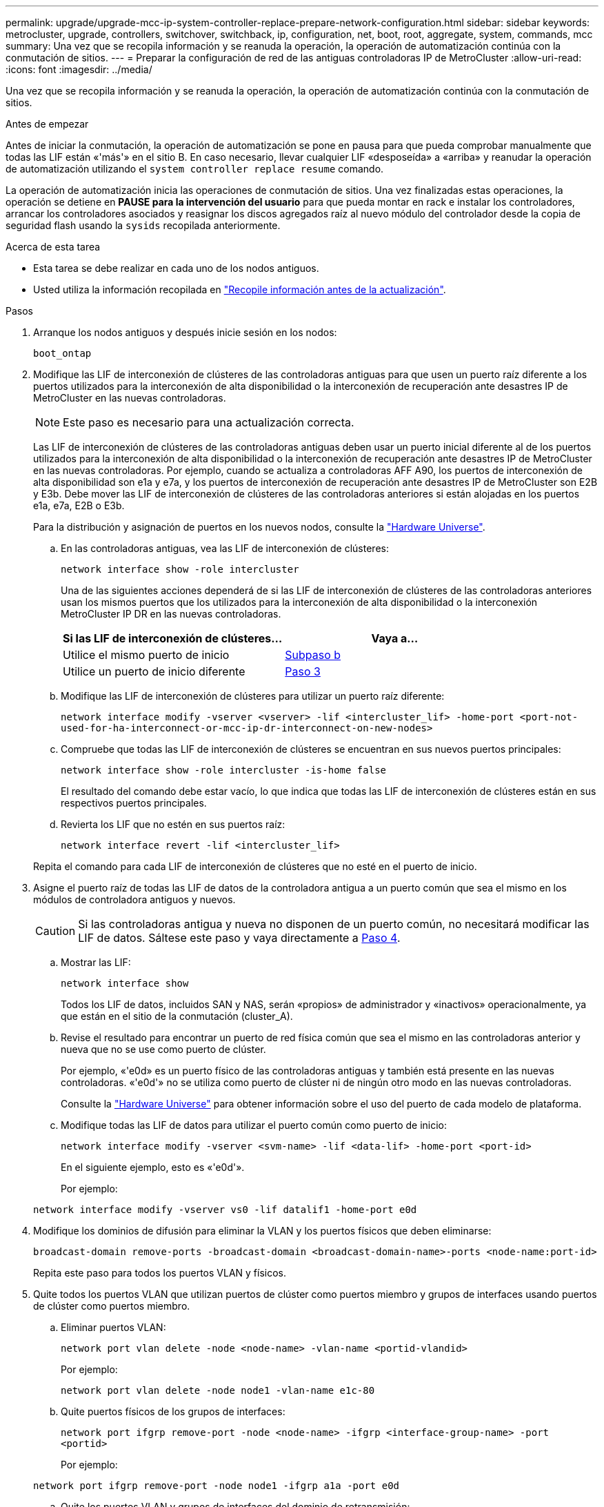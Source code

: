 ---
permalink: upgrade/upgrade-mcc-ip-system-controller-replace-prepare-network-configuration.html 
sidebar: sidebar 
keywords: metrocluster, upgrade, controllers, switchover, switchback, ip, configuration, net, boot, root, aggregate, system, commands, mcc 
summary: Una vez que se recopila información y se reanuda la operación, la operación de automatización continúa con la conmutación de sitios. 
---
= Preparar la configuración de red de las antiguas controladoras IP de MetroCluster
:allow-uri-read: 
:icons: font
:imagesdir: ../media/


[role="lead"]
Una vez que se recopila información y se reanuda la operación, la operación de automatización continúa con la conmutación de sitios.

.Antes de empezar
Antes de iniciar la conmutación, la operación de automatización se pone en pausa para que pueda comprobar manualmente que todas las LIF están «'más'» en el sitio B. En caso necesario, llevar cualquier LIF «desposeída» a «arriba» y reanudar la operación de automatización utilizando el `system controller replace resume` comando.

La operación de automatización inicia las operaciones de conmutación de sitios. Una vez finalizadas estas operaciones, la operación se detiene en *PAUSE para la intervención del usuario* para que pueda montar en rack e instalar los controladores, arrancar los controladores asociados y reasignar los discos agregados raíz al nuevo módulo del controlador desde la copia de seguridad flash usando la `sysids` recopilada anteriormente.

.Acerca de esta tarea
* Esta tarea se debe realizar en cada uno de los nodos antiguos.
* Usted utiliza la información recopilada en link:upgrade-mcc-ip-system-controller-replace-prechecks.html#gather-information-before-the-upgrade["Recopile información antes de la actualización"].


.Pasos
. Arranque los nodos antiguos y después inicie sesión en los nodos:
+
`boot_ontap`

. Modifique las LIF de interconexión de clústeres de las controladoras antiguas para que usen un puerto raíz diferente a los puertos utilizados para la interconexión de alta disponibilidad o la interconexión de recuperación ante desastres IP de MetroCluster en las nuevas controladoras.
+

NOTE: Este paso es necesario para una actualización correcta.

+
Las LIF de interconexión de clústeres de las controladoras antiguas deben usar un puerto inicial diferente al de los puertos utilizados para la interconexión de alta disponibilidad o la interconexión de recuperación ante desastres IP de MetroCluster en las nuevas controladoras. Por ejemplo, cuando se actualiza a controladoras AFF A90, los puertos de interconexión de alta disponibilidad son e1a y e7a, y los puertos de interconexión de recuperación ante desastres IP de MetroCluster son E2B y E3b. Debe mover las LIF de interconexión de clústeres de las controladoras anteriores si están alojadas en los puertos e1a, e7a, E2B o E3b.

+
Para la distribución y asignación de puertos en los nuevos nodos, consulte la https://hwu.netapp.com["Hardware Universe"].

+
.. En las controladoras antiguas, vea las LIF de interconexión de clústeres:
+
`network interface show  -role intercluster`

+
Una de las siguientes acciones dependerá de si las LIF de interconexión de clústeres de las controladoras anteriores usan los mismos puertos que los utilizados para la interconexión de alta disponibilidad o la interconexión MetroCluster IP DR en las nuevas controladoras.

+
[cols="2*"]
|===
| Si las LIF de interconexión de clústeres... | Vaya a... 


| Utilice el mismo puerto de inicio | <<controller_replace_upgrade_prepare_network_ports_2b,Subpaso b>> 


| Utilice un puerto de inicio diferente | <<controller_replace_upgrade_prepare_network_ports_3,Paso 3>> 
|===
.. [[controller_replace_upgrade_prepare_network_ports_2b]]Modifique las LIF de interconexión de clústeres para utilizar un puerto raíz diferente:
+
`network interface modify -vserver <vserver> -lif <intercluster_lif> -home-port <port-not-used-for-ha-interconnect-or-mcc-ip-dr-interconnect-on-new-nodes>`

.. Compruebe que todas las LIF de interconexión de clústeres se encuentran en sus nuevos puertos principales:
+
`network interface show -role intercluster -is-home  false`

+
El resultado del comando debe estar vacío, lo que indica que todas las LIF de interconexión de clústeres están en sus respectivos puertos principales.

.. Revierta los LIF que no estén en sus puertos raíz:
+
`network interface revert -lif <intercluster_lif>`

+
Repita el comando para cada LIF de interconexión de clústeres que no esté en el puerto de inicio.



. [[controller_replace_upgrade_prepare_network_ports_3]]Asigne el puerto raíz de todas las LIF de datos de la controladora antigua a un puerto común que sea el mismo en los módulos de controladora antiguos y nuevos.
+

CAUTION: Si las controladoras antigua y nueva no disponen de un puerto común, no necesitará modificar las LIF de datos. Sáltese este paso y vaya directamente a <<upgrades_assisted_without_matching_ports,Paso 4>>.

+
.. Mostrar las LIF:
+
`network interface show`

+
Todos los LIF de datos, incluidos SAN y NAS, serán «propios» de administrador y «inactivos» operacionalmente, ya que están en el sitio de la conmutación (cluster_A).

.. Revise el resultado para encontrar un puerto de red física común que sea el mismo en las controladoras anterior y nueva que no se use como puerto de clúster.
+
Por ejemplo, «'e0d» es un puerto físico de las controladoras antiguas y también está presente en las nuevas controladoras. «'e0d'» no se utiliza como puerto de clúster ni de ningún otro modo en las nuevas controladoras.

+
Consulte la link:https://hwu.netapp.com/["Hardware Universe"^] para obtener información sobre el uso del puerto de cada modelo de plataforma.

.. Modifique todas las LIF de datos para utilizar el puerto común como puerto de inicio:
+
`network interface modify -vserver <svm-name> -lif <data-lif> -home-port <port-id>`

+
En el siguiente ejemplo, esto es «'e0d'».

+
Por ejemplo:

+
[listing]
----
network interface modify -vserver vs0 -lif datalif1 -home-port e0d
----


. [[upgrades_assisted_without_matching_ports]] Modifique los dominios de difusión para eliminar la VLAN y los puertos físicos que deben eliminarse:
+
`broadcast-domain remove-ports -broadcast-domain <broadcast-domain-name>-ports <node-name:port-id>`

+
Repita este paso para todos los puertos VLAN y físicos.

. Quite todos los puertos VLAN que utilizan puertos de clúster como puertos miembro y grupos de interfaces usando puertos de clúster como puertos miembro.
+
.. Eliminar puertos VLAN:
+
`network port vlan delete -node <node-name> -vlan-name <portid-vlandid>`

+
Por ejemplo:

+
[listing]
----
network port vlan delete -node node1 -vlan-name e1c-80
----
.. Quite puertos físicos de los grupos de interfaces:
+
`network port ifgrp remove-port -node <node-name> -ifgrp <interface-group-name> -port <portid>`

+
Por ejemplo:

+
[listing]
----
network port ifgrp remove-port -node node1 -ifgrp a1a -port e0d
----
.. Quite los puertos VLAN y grupos de interfaces del dominio de retransmisión:
+
`network port broadcast-domain remove-ports -ipspace <ipspace> -broadcast-domain <broadcast-domain-name>-ports <nodename:portname,nodename:portname>,..`

.. Modifique los puertos de grupo de interfaces para que utilicen otros puertos físicos como miembro, según sea necesario:
+
`ifgrp add-port -node <node-name> -ifgrp <interface-group-name> -port <port-id>`



. Detenga los nodos:
+
`halt -inhibit-takeover true -node <node-name>`

+
Este paso debe realizarse en ambos nodos.

. Compruebe que los nodos se encuentran en `LOADER` el prompt y recopile y conserve las variables de entorno actuales.
. Recopile los valores bootarg:
+
`printenv`

. Apague los nodos y las bandejas en el sitio donde se está actualizando la controladora.


.El futuro
link:upgrade-mcc-ip-system-controller-replace-setup-new-controllers.html["Configure y reinicie las nuevas controladoras"].
